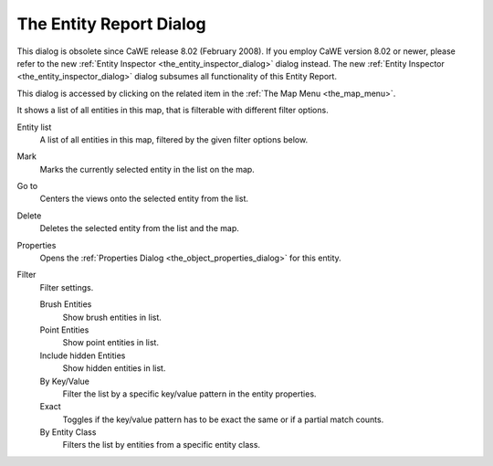 .. _the_entity_report_dialog:

The Entity Report Dialog
========================

This dialog is obsolete since CaWE release 8.02 (February 2008). If you
employ CaWE version 8.02 or newer, please refer to the new
:ref:`Entity Inspector <the_entity_inspector_dialog>` dialog instead.
The new :ref:`Entity Inspector <the_entity_inspector_dialog>` dialog
subsumes all functionality of this Entity Report.

This dialog is accessed by clicking on the related item in the
:ref:`The Map Menu <the_map_menu>`.

It shows a list of all entities in this map, that is filterable with
different filter options.

|image0|

Entity list
   A list of all entities in this map, filtered by the given filter
   options below.
Mark
   Marks the currently selected entity in the list on the map.
Go to
   Centers the views onto the selected entity from the list.
Delete
   Deletes the selected entity from the list and the map.
Properties
   Opens the :ref:`Properties Dialog <the_object_properties_dialog>` for
   this entity.

Filter
   Filter settings.

   Brush Entities
      Show brush entities in list.
   Point Entities
      Show point entities in list.
   Include hidden Entities
      Show hidden entities in list.
   By Key/Value
      Filter the list by a specific key/value pattern in the entity
      properties.
   Exact
      Toggles if the key/value pattern has to be exact the same or if a
      partial match counts.
   By Entity Class
      Filters the list by entities from a specific entity class.

.. |image0| image:: /images/mapping/cawe/dialogs/dialog_entityreport.png
   :class: medialeft

